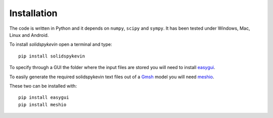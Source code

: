Installation
============

The code is written in Python and it depends on ``numpy``, ``scipy`` and
``sympy``. It has been tested under Windows, Mac, Linux and Android.

To install *solidspykevin* open a terminal and type:

::

    pip install solidspykevin

To specify through a GUI the folder where the input
files are stored  you will need to install `easygui <http://easygui.readthedocs.org/en/master/>`__.

To easily generate the required solidspykevin text files out of a
`Gmsh <http://gmsh.info/>`__ model you will need
`meshio <https://github.com/nschloe/meshio>`__.

These two can be installed with:

::

    pip install easygui
    pip install meshio
